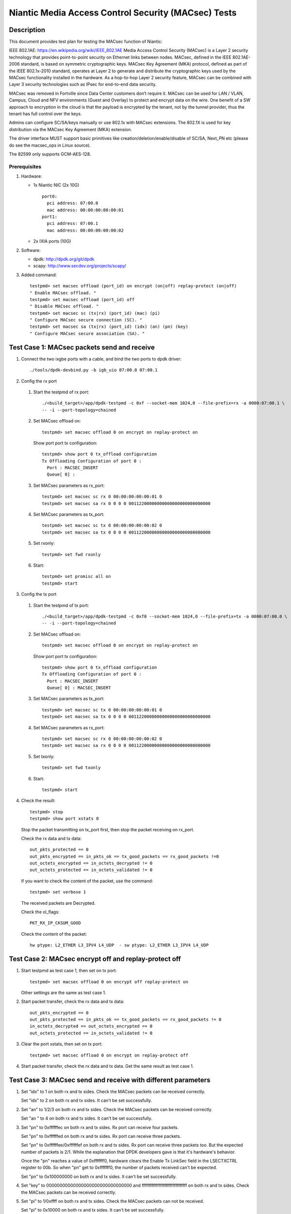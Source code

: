 .. Copyright (c) <2017>, Intel Corporation
   All rights reserved.

   Redistribution and use in source and binary forms, with or without
   modification, are permitted provided that the following conditions
   are met:

   - Redistributions of source code must retain the above copyright
     notice, this list of conditions and the following disclaimer.

   - Redistributions in binary form must reproduce the above copyright
     notice, this list of conditions and the following disclaimer in
     the documentation and/or other materials provided with the
     distribution.

   - Neither the name of Intel Corporation nor the names of its
     contributors may be used to endorse or promote products derived
     from this software without specific prior written permission.

   THIS SOFTWARE IS PROVIDED BY THE COPYRIGHT HOLDERS AND CONTRIBUTORS
   "AS IS" AND ANY EXPRESS OR IMPLIED WARRANTIES, INCLUDING, BUT NOT
   LIMITED TO, THE IMPLIED WARRANTIES OF MERCHANTABILITY AND FITNESS
   FOR A PARTICULAR PURPOSE ARE DISCLAIMED. IN NO EVENT SHALL THE
   COPYRIGHT OWNER OR CONTRIBUTORS BE LIABLE FOR ANY DIRECT, INDIRECT,
   INCIDENTAL, SPECIAL, EXEMPLARY, OR CONSEQUENTIAL DAMAGES
   (INCLUDING, BUT NOT LIMITED TO, PROCUREMENT OF SUBSTITUTE GOODS OR
   SERVICES; LOSS OF USE, DATA, OR PROFITS; OR BUSINESS INTERRUPTION)
   HOWEVER CAUSED AND ON ANY THEORY OF LIABILITY, WHETHER IN CONTRACT,
   STRICT LIABILITY, OR TORT (INCLUDING NEGLIGENCE OR OTHERWISE)
   ARISING IN ANY WAY OUT OF THE USE OF THIS SOFTWARE, EVEN IF ADVISED
   OF THE POSSIBILITY OF SUCH DAMAGE.

====================================================
Niantic Media Access Control Security (MACsec) Tests
====================================================

Description
===========

This document provides test plan for testing the MACsec function of Niantic:

IEEE 802.1AE:  https://en.wikipedia.org/wiki/IEEE_802.1AE
Media Access Control Security (MACsec) is a Layer 2 security technology
that provides point-to-point security on Ethernet links between nodes.
MACsec, defined in the IEEE 802.1AE-2006 standard, is based on symmetric
cryptographic keys. MACsec Key Agreement (MKA) protocol, defined as part
of the IEEE 802.1x-2010 standard, operates at Layer 2 to generate and
distribute the cryptographic keys used by the MACsec functionality installed
in the hardware.
As a hop-to-hop Layer 2 security feature, MACsec can be combined with
Layer 3 security technologies such as IPsec for end-to-end data security.

MACsec was removed in Fortville since Data Center customers don’t require it.
MACsec can be used for LAN / VLAN, Campus, Cloud and NFV environments
(Guest and Overlay) to protect and encrypt data on the wire.
One benefit of a SW approach to encryption in the cloud is that the payload
is encrypted by the tenant, not by the tunnel provider, thus the tenant has
full control over the keys.

Admins can configure SC/SA/keys manually or use 802.1x with MACsec extensions.
The 802.1X is used for key distribution via the MACsec Key Agreement (MKA)
extension.

The driver interface MUST support basic primitives like
creation/deletion/enable/disable of SC/SA, Next_PN etc
(please do see the macsec_ops in Linux source).

The 82599 only supports GCM-AES-128.

Prerequisites
-------------

1. Hardware:

   * 1x Niantic NIC (2x 10G)
     ::

       port0:
         pci address: 07:00.0
         mac address: 00:00:00:00:00:01
       port1:
         pci address: 07:00.1
         mac address: 00:00:00:00:00:02

   * 2x IXIA ports (10G)

2. Software:

   * dpdk: http://dpdk.org/git/dpdk
   * scapy: http://www.secdev.org/projects/scapy/

3. Added command::

      testpmd> set macsec offload (port_id) on encrypt (on|off) replay-protect (on|off)
      " Enable MACsec offload. "
      testpmd> set macsec offload (port_id) off
      " Disable MACsec offload. "
      testpmd> set macsec sc (tx|rx) (port_id) (mac) (pi)
      " Configure MACsec secure connection (SC). "
      testpmd> set macsec sa (tx|rx) (port_id) (idx) (an) (pn) (key)
      " Configure MACsec secure association (SA). "


Test Case 1: MACsec packets send and receive
============================================

1. Connect the two ixgbe ports with a cable,
   and bind the two ports to dpdk driver::

      ./tools/dpdk-devbind.py -b igb_uio 07:00.0 07:00.1

2. Config the rx port

  1. Start the testpmd of rx port::

      ./<build_target>/app/dpdk-testpmd -c 0xf --socket-mem 1024,0 --file-prefix=rx -a 0000:07:00.1 \
      -- -i --port-topology=chained

  2. Set MACsec offload on::

      testpmd> set macsec offload 0 on encrypt on replay-protect on

     Show port port tx configuration::

      testpmd> show port 0 tx_offload configuration
      Tx Offloading Configuration of port 0 :
        Port : MACSEC_INSERT
        Queue[ 0] :

  3. Set MACsec parameters as rx_port::

      testpmd> set macsec sc rx 0 00:00:00:00:00:01 0
      testpmd> set macsec sa rx 0 0 0 0 00112200000000000000000000000000

  4. Set MACsec parameters as tx_port::

      testpmd> set macsec sc tx 0 00:00:00:00:00:02 0
      testpmd> set macsec sa tx 0 0 0 0 00112200000000000000000000000000

  5. Set rxonly::

      testpmd> set fwd rxonly

  6. Start::

      testpmd> set promisc all on
      testpmd> start

3. Config the tx port

  1. Start the testpmd of tx port::

      ./<build_target>/app/dpdk-testpmd -c 0xf0 --socket-mem 1024,0 --file-prefix=tx -a 0000:07:00.0 \
      -- -i --port-topology=chained

  2. Set MACsec offload on::

      testpmd> set macsec offload 0 on encrypt on replay-protect on

     Show port port tx configuration::

      testpmd> show port 0 tx_offload configuration
      Tx Offloading Configuration of port 0 :
        Port : MACSEC_INSERT
        Queue[ 0] : MACSEC_INSERT

  3. Set MACsec parameters as tx_port::

      testpmd> set macsec sc tx 0 00:00:00:00:00:01 0
      testpmd> set macsec sa tx 0 0 0 0 00112200000000000000000000000000

  4. Set MACsec parameters as rx_port::

      testpmd> set macsec sc rx 0 00:00:00:00:00:02 0
      testpmd> set macsec sa rx 0 0 0 0 00112200000000000000000000000000

  5. Set txonly::

      testpmd> set fwd txonly

  6. Start::

      testpmd> start

4. Check the result::

      testpmd> stop
      testpmd> show port xstats 0

   Stop the packet transmitting on tx_port first, then stop the packet receiving
   on rx_port.

   Check the rx data and tx data::

      out_pkts_protected == 0
      out_pkts_encrypted == in_pkts_ok == tx_good_packets == rx_good_packets !=0
      out_octets_encrypted == in_octets_decrypted != 0
      out_octets_protected == in_octets_validated != 0

   If you want to check the content of the packet, use the command::

      testpmd> set verbose 1

   The received packets are Decrypted.

   Check the ol_flags::

      PKT_RX_IP_CKSUM_GOOD

   Check the content of the packet::

      hw ptype: L2_ETHER L3_IPV4 L4_UDP  - sw ptype: L2_ETHER L3_IPV4 L4_UDP


Test Case 2: MACsec encrypt off and replay-protect off
======================================================

1. Start testpmd as test case 1, then set on tx port::

      testpmd> set macsec offload 0 on encrypt off replay-protect on

   Other settings are the same as test case 1.

2. Start packet transfer, check the rx data and tx data::

      out_pkts_encrypted == 0
      out_pkts_protected == in_pkts_ok == tx_good_packets == rx_good_packets != 0
      in_octets_decrypted == out_octets_encrypted == 0
      out_octets_protected == in_octets_validated != 0

3. Clear the port xstats, then set on tx port::

      testpmd> set macsec offload 0 on encrypt on replay-protect off

4. Start packet transfer, check the rx data and tx data.
   Get the same result as test case 1.


Test Case 3: MACsec send and receive with different parameters
==============================================================

1. Set "idx" to 1 on both rx and tx sides.
   Check the MACsec packets can be received correctly.

   Set "idx" to 2 on both rx and tx sides.
   It can't be set successfully.

2. Set "an" to 1/2/3 on both rx and tx sides.
   Check the MACsec packets can be received correctly.

   Set "an " to 4 on both rx and tx sides.
   It can't be set successfully.

3. Set "pn" to 0xffffffec on both rx and tx sides.
   Rx port can receive four packets.

   Set "pn" to 0xffffffed on both rx and tx sides.
   Rx port can receive three packets.

   Set "pn" to 0xffffffee/0xffffffef on both rx and tx sides.
   Rx port can receive three packets too. But the expected number
   of packets is 2/1. While the explanation that DPDK developers
   gave is that it's hardware's behavior.

   Once the "pn" reaches a value of 0xfffffff0, hardware clears
   the Enable Tx LinkSec field in the LSECTXCTRL register to 00b.
   So when "pn" get to 0xfffffff0, the number of packets received can't
   be expected.

   Set "pn" to 0x100000000 on both rx and tx sides.
   It can't be set successfully.

4. Set "key" to 00000000000000000000000000000000 and
   ffffffffffffffffffffffffffffffff on both rx and tx sides.
   Check the MACsec packets can be received correctly.

5. Set "pi" to 1/0xffff on both rx and tx sides.
   Check the MACsec packets can not be received.

   Set "pi" to 0x10000 on both rx and tx sides.
   It can't be set successfully.


Test Case 4: MACsec packets send and normal receive
===================================================

1. Disable MACsec offload on rx port::

      testpmd> set macsec offload 0 off

   Show port port tx configuration::

      testpmd> show port 0 tx_offload configuration
      Tx Offloading Configuration of port 0 :
        Port :
        Queue[ 0] :

2. Start the the packets transfer

3. Check the result::

      testpmd> stop
      testpmd> show port xstats 0

   Stop the testpmd on tx_port first, then stop the testpmd on rx_port.
   The received packets are encrypted.

   Check the content of the packet::

      hw ptype: L2_ETHER  - sw ptype: L2_ETHER

   You can't find L3 and L4 information in the packet
   in_octets_decrypted and in_octets_validated doesn't increase on data
   transfer.


Test Case 5: normal packet send and MACsec receive
==================================================

1. Enable MACsec offload on rx port::

      testpmd> set macsec offload 0 on encrypt on replay-protect on

2. Disable MACsec offload on tx port::

      testpmd> set macsec offload 0 off
      testpmd> show port 0 tx_offload configuration
      Tx Offloading Configuration of port 0 :
        Port :
        Queue[ 0] : MACSEC_INSERT

3. Start the the packets transfer::

      testpmd> start

4. Check the result::

      testpmd> stop
      testpmd> show port xstats 0

   Stop the testpmd on tx_port first, then stop the testpmd on rx_port.
   The received packets are not encrypted.

   Check the content of the packet::

      hw ptype: L2_ETHER L3_IPV4 L4_UDP  - sw ptype: L2_ETHER L3_IPV4 L4_UDP

   in_octets_decrypted and out_pkts_encrypted doesn't increase on data
   transfer.


Test Case 6: MACsec send and receive with wrong parameters
==========================================================

1. Set different pn on rx and tx port, then start the data transfer.

  1. Set the parameters as test case 1, start and stop the data transfer.
     Check the result, rx port can receive and decrypt the packets normally.

  2. Reset the pn of tx port to 0::

      testpmd> set macsec sa tx 0 0 0 0 00112200000000000000000000000000

     Rx port can receive the packets until the pn equals the pn of tx port::

      out_pkts_encrypted = in_pkts_late + in_pkts_ok

2. Set different keys on rx and tx port, then start the data transfer::

      the RX-packets=0,
      in_octets_decrypted == out_octets_encrypted,
      in_pkts_notvalid == out_pkts_encrypted,
      in_pkts_ok=0,
      rx_good_packets=0

3. Set different pi on rx and tx port, then start the data transfer::

      in_octets_decrypted == out_octets_encrypted,
      in_pkts_ok = 0,
      in_pkts_nosci == out_pkts_encrypted

   note: pi only support changed on rx side, if change pi on tx side,
         it will be omitted.

4. Set different an on rx and tx port, then start the data transfer::

      rx_good_packets=0,
      in_octets_decrypted == out_octets_encrypted,
      in_pkts_notusingsa == out_pkts_encrypted,
      in_pkts_ok=0,

5. Set different index on rx and tx port, then start the data transfer::

      in_octets_decrypted == out_octets_encrypted,
      in_pkts_ok == out_pkts_encrypted


Test Case 7: performance test of MACsec offload packets
=======================================================

1. Tx linerate

   Port0 connected to IXIA port5, port1 connected to IXIA port6, set port0
   MACsec offload on, set fwd mac::

      ./<build_target>/app/dpdk-testpmd -c 0xf --socket-mem 1024,0 -- -i \
      --port-topology=chained
      testpmd> set macsec offload 0 on encrypt on replay-protect on
      testpmd> set fwd mac
      testpmd> start

   On IXIA side, start IXIA port6 transmit, start the IXIA capture.
   View the IXIA port5 captured packet, the protocol is MACsec, the EtherType
   is 0x88E5, and the packet length is 96bytes, while the normal packet length
   is 32bytes.

   The valid frames received rate is 10.78Mpps, and the %linerate is 100%.

2. Rx linerate

   There are three ports 05:00.0 07:00.0 07:00.1. Connect 07:00.0 to 07:00.1
   with cable, connect 05:00.0 to IXIA. Bind the three ports to dpdk driver.
   Start two testpmd::

      ./<build_target>/app/dpdk-testpmd -c 0xf --socket-mem 1024,0 --file-prefix=rx -a 0000:07:00.1 \
      -- -i --port-topology=chained

      testpmd> set macsec offload 0 on encrypt on replay-protect on
      testpmd> set macsec sc rx 0 00:00:00:00:00:01 0
      testpmd> set macsec sa rx 0 0 0 0 00112200000000000000000000000000
      testpmd> set macsec sc tx 0 00:00:00:00:00:02 0
      testpmd> set macsec sa tx 0 0 0 0 00112200000000000000000000000000
      testpmd> set fwd rxonly

      ./<build_target>/app/dpdk-testpmd -c 0xf0 --socket-mem 1024,0 --file-prefix=tx -b 0000:07:00.1 \
      -- -i --port-topology=chained

      testpmd> set macsec offload 1 on encrypt on replay-protect on
      testpmd> set macsec sc rx 1 00:00:00:00:00:02 0
      testpmd> set macsec sa rx 1 0 0 0 00112200000000000000000000000000
      testpmd> set macsec sc tx 1 00:00:00:00:00:01 0
      testpmd> set macsec sa tx 1 0 0 0 00112200000000000000000000000000
      testpmd> set fwd mac

   Start on both two testpmd.
   Start data transmit from IXIA port, the frame size is 64bytes,
   the Ethertype is 0x0800. The rate is 14.88Mpps.

   Check the linerate on rxonly port::

      testpmd> show port stats 0

   It shows "Rx-pps:     10775697", so the rx %linerate is 100%.
   Check the MACsec packets number on tx side::

      testpmd> show port xstats 1

   On rx side::

      testpmd> show port xstats 0

   Check the rx data and tx data::

      in_pkts_ok == out_pkts_encrypted
